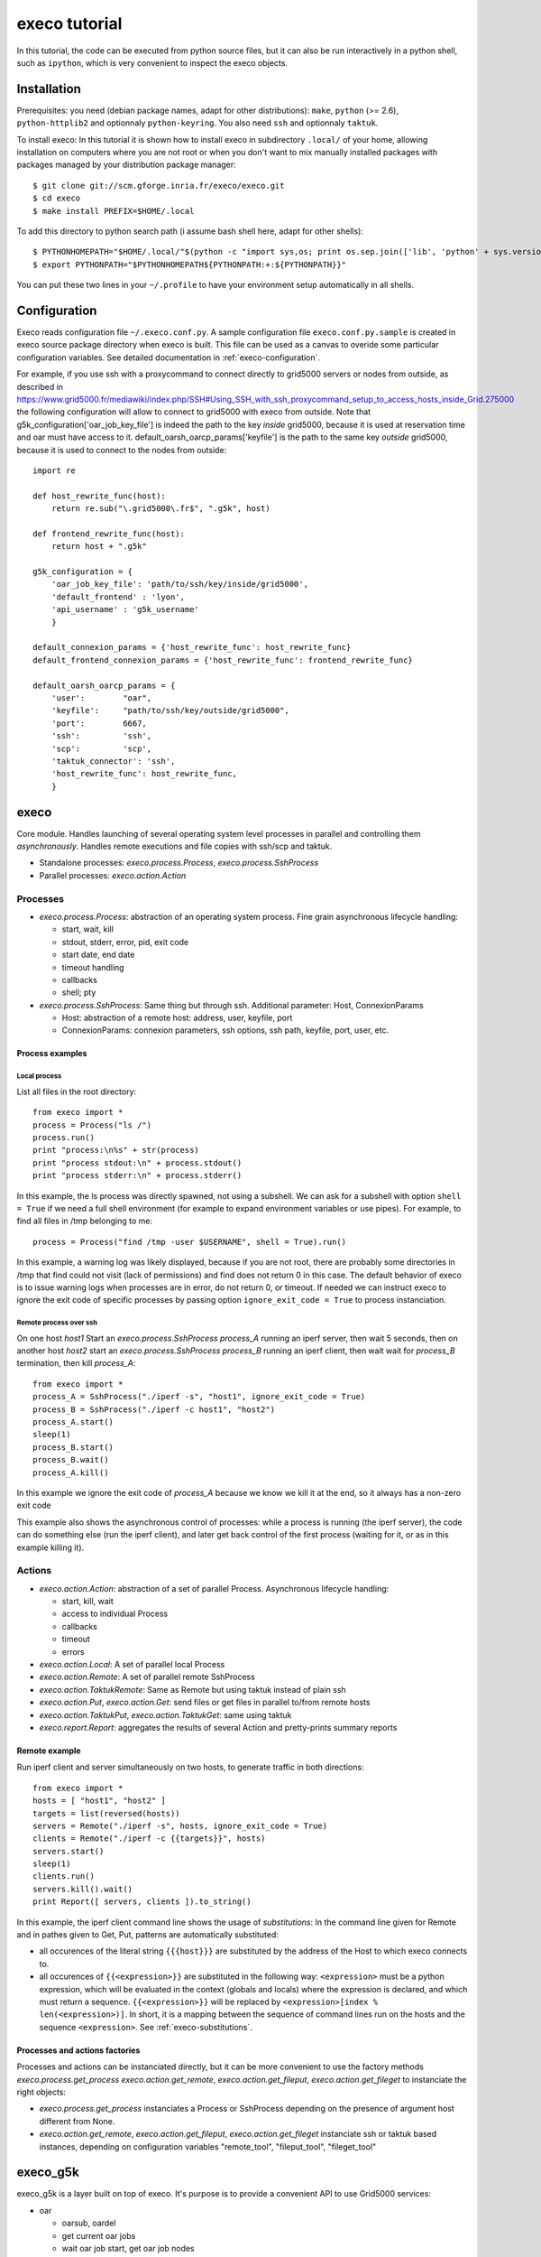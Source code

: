 **************
execo tutorial
**************

In this tutorial, the code can be executed from python source files,
but it can also be run interactively in a python shell, such as
``ipython``, which is very convenient to inspect the execo objects.

Installation
============

Prerequisites: you need (debian package names, adapt for other
distributions): ``make``, ``python`` (>= 2.6), ``python-httplib2`` and
optionnaly ``python-keyring``. You also need ``ssh`` and optionnaly
``taktuk``.

To install execo: In this tutorial it is shown how to install execo in
subdirectory ``.local/`` of your home, allowing installation on
computers where you are not root or when you don't want to mix
manually installed packages with packages managed by your distribution
package manager::

 $ git clone git://scm.gforge.inria.fr/execo/execo.git
 $ cd execo
 $ make install PREFIX=$HOME/.local

To add this directory to python search path (i assume bash shell here,
adapt for other shells)::

 $ PYTHONHOMEPATH="$HOME/.local/"$(python -c "import sys,os; print os.sep.join(['lib', 'python' + sys.version[:3], 'site-packages'])")
 $ export PYTHONPATH="$PYTHONHOMEPATH${PYTHONPATH:+:${PYTHONPATH}}"

You can put these two lines in your ``~/.profile`` to have your
environment setup automatically in all shells.

.. _tutorial-configuration:

Configuration
=============

Execo reads configuration file ``~/.execo.conf.py``. A sample
configuration file ``execo.conf.py.sample`` is created in execo source
package directory when execo is built. This file can be used as a
canvas to overide some particular configuration variables. See
detailed documentation in :ref:`execo-configuration`.

For example, if you use ssh with a proxycommand to connect directly to
grid5000 servers or nodes from outside, as described in
https://www.grid5000.fr/mediawiki/index.php/SSH#Using_SSH_with_ssh_proxycommand_setup_to_access_hosts_inside_Grid.275000
the following configuration will allow to connect to grid5000 with
execo from outside. Note that g5k_configuration['oar_job_key_file'] is
indeed the path to the key *inside* grid5000, because it is used at
reservation time and oar must have access to
it. default_oarsh_oarcp_params['keyfile'] is the path to the same key
*outside* grid5000, because it is used to connect to the nodes from
outside::

 import re

 def host_rewrite_func(host):
     return re.sub("\.grid5000\.fr$", ".g5k", host)

 def frontend_rewrite_func(host):
     return host + ".g5k"

 g5k_configuration = {
     'oar_job_key_file': 'path/to/ssh/key/inside/grid5000',
     'default_frontend' : 'lyon',
     'api_username' : 'g5k_username'
     }

 default_connexion_params = {'host_rewrite_func': host_rewrite_func}
 default_frontend_connexion_params = {'host_rewrite_func': frontend_rewrite_func}

 default_oarsh_oarcp_params = {
     'user':        "oar",
     'keyfile':     "path/to/ssh/key/outside/grid5000",
     'port':        6667,
     'ssh':         'ssh',
     'scp':         'scp',
     'taktuk_connector': 'ssh',
     'host_rewrite_func': host_rewrite_func,
     }

execo
=====

Core module. Handles launching of several operating system level
processes in parallel and controlling them *asynchronously*.  Handles
remote executions and file copies with ssh/scp and taktuk.

- Standalone processes: `execo.process.Process`, `execo.process.SshProcess`

- Parallel processes: `execo.action.Action`

Processes
---------

- `execo.process.Process`: abstraction of an operating system
  process. Fine grain asynchronous lifecycle handling:

  - start, wait, kill

  - stdout, stderr, error, pid, exit code

  - start date, end date

  - timeout handling

  - callbacks

  - shell; pty

- `execo.process.SshProcess`: Same thing but through ssh. Additional
  parameter: Host, ConnexionParams

  - Host: abstraction of a remote host: address, user, keyfile, port

  - ConnexionParams: connexion parameters, ssh options, ssh path,
    keyfile, port, user, etc.

Process examples
................

Local process
'''''''''''''

List all files in the root directory::

 from execo import *
 process = Process("ls /")
 process.run()
 print "process:\n%s" + str(process)
 print "process stdout:\n" + process.stdout()
 print "process stderr:\n" + process.stderr()

In this example, the ls process was directly spawned, not using a
subshell. We can ask for a subshell with option ``shell = True`` if we
need a full shell environment (for example to expand environment
variables or use pipes). For example, to find all files in /tmp
belonging to me::

 process = Process("find /tmp -user $USERNAME", shell = True).run()

In this example, a warning log was likely displayed, because if you
are not root, there are probably some directories in /tmp that find
could not visit (lack of permissions) and find does not return 0 in
this case. The default behavior of execo is to issue warning logs when
processes are in error, do not return 0, or timeout. If needed we can
instruct execo to ignore the exit code of specific processes by
passing option ``ignore_exit_code = True`` to process instanciation.

Remote process over ssh
'''''''''''''''''''''''

On one host *host1* Start an `execo.process.SshProcess` *process_A*
running an iperf server, then wait 5 seconds, then on another host
*host2* start an `execo.process.SshProcess` *process_B* running an
iperf client, then wait wait for *process_B* termination, then kill
*process_A*::

 from execo import *
 process_A = SshProcess("./iperf -s", "host1", ignore_exit_code = True)
 process_B = SshProcess("./iperf -c host1", "host2")
 process_A.start()
 sleep(1)
 process_B.start()
 process_B.wait()
 process_A.kill()

In this example we ignore the exit code of *process_A* because we know
we kill it at the end, so it always has a non-zero exit code

This example also shows the asynchronous control of processes: while a
process is running (the iperf server), the code can do something else
(run the iperf client), and later get back control of the first
process (waiting for it, or as in this example killing it).

Actions
-------

- `execo.action.Action`: abstraction of a set of parallel
  Process. Asynchronous lifecycle handling:

  - start, kill, wait

  - access to individual Process

  - callbacks

  - timeout

  - errors

- `execo.action.Local`: A set of parallel local Process

- `execo.action.Remote`: A set of parallel remote SshProcess

- `execo.action.TaktukRemote`: Same as Remote but using taktuk instead
  of plain ssh

- `execo.action.Put`, `execo.action.Get`: send files or get files in
  parallel to/from remote hosts

- `execo.action.TaktukPut`, `execo.action.TaktukGet`: same using
  taktuk

- `execo.report.Report`: aggregates the results of several Action and
  pretty-prints summary reports

Remote example
..............

Run iperf client and server simultaneously on two hosts, to generate
traffic in both directions::

 from execo import *
 hosts = [ "host1", "host2" ]
 targets = list(reversed(hosts))
 servers = Remote("./iperf -s", hosts, ignore_exit_code = True)
 clients = Remote("./iperf -c {{targets}}", hosts)
 servers.start()
 sleep(1)
 clients.run()
 servers.kill().wait()
 print Report([ servers, clients ]).to_string()

In this example, the iperf client command line shows the usage of
*substitutions*: In the command line given for Remote and in pathes
given to Get, Put, patterns are automatically substituted:

- all occurences of the literal string ``{{{host}}}`` are substituted by
  the address of the Host to which execo connects to.

- all occurences of ``{{<expression>}}`` are substituted in the
  following way: ``<expression>`` must be a python expression, which
  will be evaluated in the context (globals and locals) where the
  expression is declared, and which must return a
  sequence. ``{{<expression>}}`` will be replaced by
  ``<expression>[index % len(<expression>)]``. In short, it is a
  mapping between the sequence of command lines run on the hosts and
  the sequence ``<expression>``. See :ref:`execo-substitutions`.

Processes and actions factories
...............................

Processes and actions can be instanciated directly, but it can be more
convenient to use the factory methods `execo.process.get_process`
`execo.action.get_remote`, `execo.action.get_fileput`,
`execo.action.get_fileget` to instanciate the right objects:

- `execo.process.get_process` instanciates a Process or SshProcess
  depending on the presence of argument host different from None.

- `execo.action.get_remote`, `execo.action.get_fileput`,
  `execo.action.get_fileget` instanciate ssh or taktuk based
  instances, depending on configuration variables "remote_tool",
  "fileput_tool", "fileget_tool"

execo_g5k
=========

execo_g5k is a layer built on top of execo. It's purpose is to provide
a convenient API to use Grid5000 services:

- oar

  - oarsub, oardel

  - get current oar jobs

  - wait oar job start, get oar job nodes

- oargrid

  - oargridsub, oargriddel

  - get current oargrid jobs

  - wait oargrid job start, get oargrid job nodes

- kadeploy3

  - kadeploy: basic deployment

  - deploy: kadeploy on steroids: automatically avoids to deploy
    already deployed nodes, handles retries on top of kadeploy,
    callbacks to allow dynamically deciding when we have enough nodes
    (even for complex topologies)

To use execo on grid5000, you need to install it inside grid5000, for
example on a frontend. execo dependencies are installed on grid5000
frontends.

oarsub example
--------------

Run iperf servers on a group of 4 hosts on one cluster, and iperf
clients on a group of 4 hosts on another cluster. Each client targets
a different server. We get nodes with an OAR submissions, and delete
the OAR job afterwards::

 from execo import *
 from execo_g5k import *
 import itertools
 jobs = oarsub([
   ( OarSubmission(resources = "/cluster=2/nodes=4"), "nancy")
 ])
 nodes = []
 wait_oar_job_start(jobs[0][0], jobs[0][1])
 nodes = get_oar_job_nodes(jobs[0][0], jobs[0][1])
 # group nodes by cluster
 sources, targets = [ list(n) for c, n in itertools.groupby(
   sorted(nodes,
          lambda n1, n2: cmp(
            g5k_host_get_cluster(n1),
            g5k_host_get_cluster(n2))),
   g5k_host_get_cluster) ]
 servers = Remote("iperf -s",
                  targets,
                  connexion_params = default_oarsh_oarcp_params,
                  ignore_exit_code = True)
 clients = Remote("iperf -c {{[t.address for t in targets]}}",
                  sources,
                  connexion_params = default_oarsh_oarcp_params)
 servers.start()
 sleep(1)
 clients.run()
 servers.kill().wait()
 print Report([ servers, clients ]).to_string()
 oardel([(jobs[0][0], jobs[0][1])])

execo_g5k.api_utils
-------------------

This module is not automatically imported when importing execo_g5k (to
allow using execo_g5k without the httplib2 dependency), so you have to
import it explicitely.

It provides various useful function which deal with the Grid5000 API.

For example, to work interactively on all grid5000 frontends at the
same time: Here we create a directory, copy a file inside it, then
delete the directory, on all frontends simultaneously::

 from execo import *
 from execo_g5k import *
 from execo_g5k.api_utils import *
 sites = get_g5k_sites()
 Remote("mkdir -p execo_tutorial/",
        sites,
        connexion_params = default_frontend_connexion_params).run()
 Put(sites,
     ["~/.profile"],
     "execo_tutorial/",
     connexion_params = default_frontend_connexion_params).run()
 Remote("rm -r execo_tutorial/",
        sites,
        connexion_params = default_frontend_connexion_params).run()

If ssh proxycommand and execo configuration are configured as
described in :ref:`tutorial-configuration`, this example can be run
from outside grid5000.
